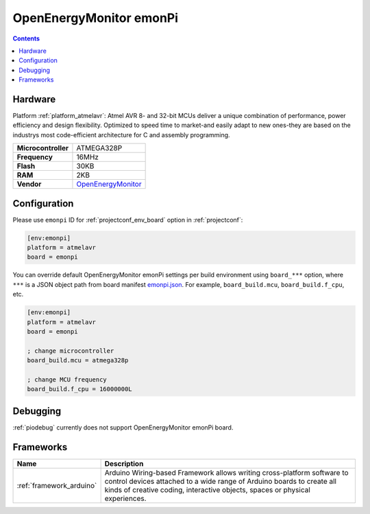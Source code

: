 ..  Copyright (c) 2014-present PlatformIO <contact@platformio.org>
    Licensed under the Apache License, Version 2.0 (the "License");
    you may not use this file except in compliance with the License.
    You may obtain a copy of the License at
       http://www.apache.org/licenses/LICENSE-2.0
    Unless required by applicable law or agreed to in writing, software
    distributed under the License is distributed on an "AS IS" BASIS,
    WITHOUT WARRANTIES OR CONDITIONS OF ANY KIND, either express or implied.
    See the License for the specific language governing permissions and
    limitations under the License.

.. _board_atmelavr_emonpi:

OpenEnergyMonitor emonPi
========================

.. contents::

Hardware
--------

Platform :ref:`platform_atmelavr`: Atmel AVR 8- and 32-bit MCUs deliver a unique combination of performance, power efficiency and design flexibility. Optimized to speed time to market-and easily adapt to new ones-they are based on the industrys most code-efficient architecture for C and assembly programming.

.. list-table::

  * - **Microcontroller**
    - ATMEGA328P
  * - **Frequency**
    - 16MHz
  * - **Flash**
    - 30KB
  * - **RAM**
    - 2KB
  * - **Vendor**
    - `OpenEnergyMonitor <https://github.com/openenergymonitor/emonpi?utm_source=platformio&utm_medium=docs>`__


Configuration
-------------

Please use ``emonpi`` ID for :ref:`projectconf_env_board` option in :ref:`projectconf`:

.. code-block:: ini

  [env:emonpi]
  platform = atmelavr
  board = emonpi

You can override default OpenEnergyMonitor emonPi settings per build environment using
``board_***`` option, where ``***`` is a JSON object path from
board manifest `emonpi.json <https://github.com/platformio/platform-atmelavr/blob/master/boards/emonpi.json>`_. For example,
``board_build.mcu``, ``board_build.f_cpu``, etc.

.. code-block:: ini

  [env:emonpi]
  platform = atmelavr
  board = emonpi

  ; change microcontroller
  board_build.mcu = atmega328p

  ; change MCU frequency
  board_build.f_cpu = 16000000L

Debugging
---------
:ref:`piodebug` currently does not support OpenEnergyMonitor emonPi board.

Frameworks
----------
.. list-table::
    :header-rows:  1

    * - Name
      - Description

    * - :ref:`framework_arduino`
      - Arduino Wiring-based Framework allows writing cross-platform software to control devices attached to a wide range of Arduino boards to create all kinds of creative coding, interactive objects, spaces or physical experiences.